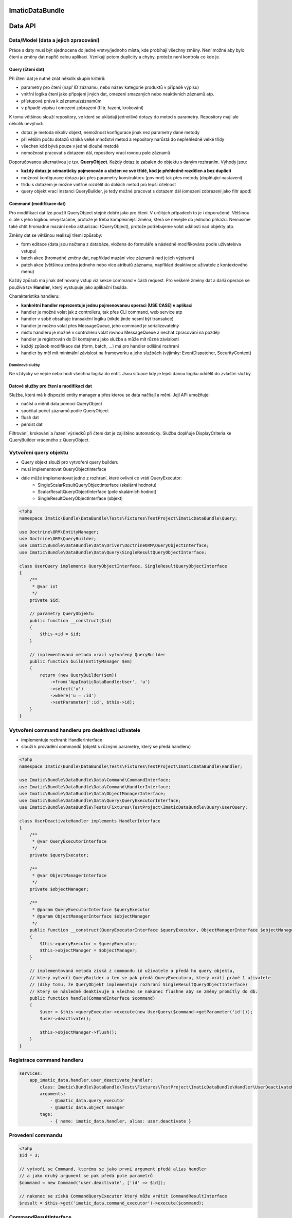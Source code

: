 ImaticDataBundle
================

Data API
========

Data/Model (data a jejich zpracování)
-------------------------------------
Práce s daty musí být sjednocena do jedné vrstvy/jednoho místa, kde probíhají všechny změny.
Není možné aby bylo čtení a změny dat napříč celou aplikací.
Vznikají potom duplicity a chyby, protože není kontrola co kde je.

Query (čtení dat)
^^^^^^^^^^^^^^^^^
Při čtení dat je nutné znát několik skupin kritérií:

- parametry pro čtení (např ID záznamu, nebo název kategorie produktů v případě výpisu)
- vnitřní logika čtení jako připojení jiných dat, omezení smazaných nebo neaktivních záznamů atp.
- přístupová práva k záznamu/záznamům
- v případě výpisu i omezení zobrazení (filtr, řazení, krokování)

K tomu většinou slouží repository, ve které se ukládají jednotlivé dotazy do metod s parametry.
Repository mají ale několik nevýhod:

- dotaz je metoda nikoliv objekt, nemožnost konfigurace jinak nez parametry dané metody
- při větším počtu dotazů vzniká velké množství metod a repository narůstá do nepřehledně velké třídy
- všechen kód bývá pouze v jedné dlouhé metodě
- nemožnost pracovat s dotazem dál, repository vrací rovnou pole záznamů

Doporučovanou alternativou je tzv. **QueryObject**. Každý dotaz je zabalen do objektu s daným rozhraním.
Výhody jsou:

- **každý dotaz je sémanticky pojmenován a uložen ve své třídě, kód je přehledně rozdělen a bez duplicit**
- možnost konfigurace dotazu jak přes parametry konstruktoru (povinné) tak přes metody (doplňující nastavení)
- třídu s dotazem je možné vnitřně rozdělit do dalších metod pro lepší čitelnost
- query objekt vrací instanci QueryBuilder, je tedy možné pracovat s dotazem dál (omezení zobrazení jako filtr apod)

Command (modifikace dat)
^^^^^^^^^^^^^^^^^^^^^^^^
Pro modifikaci dat lze použít QueryObject stejně dobře jako pro čtení. V určitých případech to je i doporučené.
Většinou si ale s jeho logikou nevystačíme, protože je třeba komplexnější změna, která se nevejde do jednoho příkazu.
Nemusíme také chtít hromadné mazání nebo aktualizaci (QueryObject), protože potřebujeme volat události nad objekty atp.

Změny dat se většinou realizují třemi způsoby:

- form editace (data jsou načtena z databáze, vložena do formuláře a následně modifikována podle uživatelova vstupu)
- batch akce (hromadné změny dat, například mazání více záznamů nad jejich výpisem)
- patch akce (většinou změna jednoho nebo více atributů záznamu, například deaktivace uživatele z kontextového menu)

Každý způsob má jinak definovaný vstup viz sekce command v části request.
Pro veškeré změny dat a další operace se používá tzv **Handler**, který vystupuje jako aplikační fasáda.

Charakteristika handleru:

- **konkrétní handler reprezentuje jednu pojmenovanou operaci (USE CASE) v aplikaci**
- handler je možné volat jak z controlleru, tak přes CLI command, web service atp
- handler v sobě obsahuje transakční logiku (nikde jinde nesmí být transakce)
- handler je možno volat přes MessageQueue, jeho command je serializovatelný
- místo handleru je možné v controlleru volat rovnou MessageQueue a nechat zpracování na později
- handler je registrován do DI kontejneru jako služba a může mít různé závislosti
- každý způsob modifikace dat (form, batch, ...) má pro handler odlišné rozhraní
- handler by měl mít minimální závislost na frameworku a jeho službách (výjimky: EventDispatcher, SecurityContext)

Doménové služby
"""""""""""""""

Ne vždycky se vejde nebo hodí všechna logika do entit. Jsou situace kdy je lepší danou logiku oddělit do zvláštní služby.


Datové služby pro čtení a modifikaci dat
^^^^^^^^^^^^^^^^^^^^^^^^^^^^^^^^^^^^^^^^

Služba, která má k dispozici entity manager a přes kterou se data načítají a mění.
Její API umožňuje:

- načíst a měnit data pomocí QueryObject
- spočítat počet záznamů podle QueryObject
- flush dat
- persist dat

Filtrování, krokování a řazení výsledků při čtení dat je zajištěno automaticky.
Služba doplňuje DisplayCriteria ke QueryBuilder vráceného z QueryObject.


Vytvoření query objektu
-----------------------

* Query objekt slouží pro vytvoření query builderu

* musí implementovat QueryObjectInterface
* dále může implementovat jedno z rozhraní, které ovlivní co vrátí QueryExecutor:
    * SingleScalarResultQueryObjectInterface (skalární hodnotu)
    * ScalarResultQueryObjectInterface (pole skalárních hodnot)
    * SingleResultQueryObjectInterface (objekt)

.. sourcecode:: php

    <?php
    namespace Imatic\Bundle\DataBundle\Tests\Fixtures\TestProject\ImaticDataBundle\Query;

    use Doctrine\ORM\EntityManager;
    use Doctrine\ORM\QueryBuilder;
    use Imatic\Bundle\DataBundle\Data\Driver\DoctrineORM\QueryObjectInterface;
    use Imatic\Bundle\DataBundle\Data\Query\SingleResultQueryObjectInterface;

    class UserQuery implements QueryObjectInterface, SingleResultQueryObjectInterface
    {
        /**
         * @var int
         */
        private $id;

        // parametry QueryObjektu
        public function __construct($id)
        {
            $this->id = $id;
        }

        // implementovaná metoda vrací vytvořený QueryBuilder
        public function build(EntityManager $em)
        {
            return (new QueryBuilder($em))
                ->from('AppImaticDataBundle:User', 'u')
                ->select('u')
                ->where('u = :id')
                ->setParameter(':id', $this->id);
        }
    }

Vytvoření command handleru pro deaktivaci uživatele
---------------------------------------------------

* implementuje rozhraní: HandlerInterface
* slouží k provádění commandů (objekt s různými parametry, který se předá handleru)

.. sourcecode:: php

    <?php
    namespace Imatic\Bundle\DataBundle\Tests\Fixtures\TestProject\ImaticDataBundle\Handler;

    use Imatic\Bundle\DataBundle\Data\Command\CommandInterface;
    use Imatic\Bundle\DataBundle\Data\Command\HandlerInterface;
    use Imatic\Bundle\DataBundle\Data\ObjectManagerInterface;
    use Imatic\Bundle\DataBundle\Data\Query\QueryExecutorInterface;
    use Imatic\Bundle\DataBundle\Tests\Fixtures\TestProject\ImaticDataBundle\Query\UserQuery;

    class UserDeactivateHandler implements HandlerInterface
    {
        /**
         * @var QueryExecutorInterface
         */
        private $queryExecutor;

        /**
         * @var ObjectManagerInterface
         */
        private $objectManager;

        /**
         * @param QueryExecutorInterface $queryExecutor
         * @param ObjectManagerInterface $objectManager
         */
        public function __construct(QueryExecutorInterface $queryExecutor, ObjectManagerInterface $objectManager)
        {
            $this->queryExecutor = $queryExecutor;
            $this->objectManager = $objectManager;
        }

        // implementovaná metoda získá z commandu id uživatele a předá ho query objektu,
        // který vytvoří QueryBuilder a ten se pak předá QueryExecutoru, který vrátí právě 1 uživatele
        // (díky tomu, že QueryObjekt implementuje rozhraní SingleResultQueryObjectInterface)
        // který se následně deaktivuje a všechno se nakonec flushne aby se změny promítly do db.
        public function handle(CommandInterface $command)
        {
            $user = $this->queryExecutor->execute(new UserQuery($command->getParameter('id')));
            $user->deactivate();

            $this->objectManager->flush();
        }
    }

Registrace command handleru
---------------------------

.. sourcecode:: yaml

    services:
        app_imatic_data.handler.user_deactivate_handler:
            class: Imatic\Bundle\DataBundle\Tests\Fixtures\TestProject\ImaticDataBundle\Handler\UserDeactivateHandler
            arguments:
                - @imatic_data.query_executor
                - @imatic_data.object_manager
            tags:
                - { name: imatic_data.handler, alias: user.deactivate }

Provedení commandu
------------------

.. sourcecode:: php

    <?php
    $id = 3;

    // vytvoří se Command, kterému se jako první argument předá alias handler
    // a jako druhý argument se pak předá pole parametrů
    $command = new Command('user.deactivate', ['id' => $id]);

    // nakonec se získá CommandQueryExecutor který může vrátit CommandResultInterface
    $result = $this->get('imatic_data.command_executor')->execute($command);

CommandResultInterface
----------------------

* je vracen jako výsledek CommandExecutoru

.. sourcecode:: php

    <?php
    namespace Imatic\Bundle\DataBundle\Data\Command;

    interface CommandResultInterface
    {
        /**
         * Vrátí pole zpráv
         *
         * @return MessageInterface[]
         */
        public function getMessages();

        /**
         * @return boolean
         */
        public function hasMessages();

        /**
         * @return boolean
         */
        public function isSuccessful();

        /**
         * @return boolean
         */
        public function hasException();

        /**
         * @return \Exception
         */
        public function getException();

        /**
         * @param MessageInterface $message
         */
        public function addMessage(MessageInterface $message);

        /**
         * @param MessageInterface[] $messages
         */
        public function addMessages(array $messages);
    }

Vytvoření filtru
----------------

* je potřeba podědit od třídy Filter a přepsat metodu configure, kde se pro každý filtrovatelný atribut entity musí nastavit filtr rule (pravidlo filtru+)

.. sourcecode:: php

    <?php
    namespace Imatic\Bundle\DataBundle\Tests\Fixtures\TestProject\ImaticDataBundle\Data\Filter\User;

    use Imatic\Bundle\DataBundle\Data\Query\DisplayCriteria\Filter as FilterRule;
    use Imatic\Bundle\DataBundle\Data\Query\DisplayCriteria\Filter;

    class UserFilter extends Filter
    {
        protected function configure()
        {
            $this
                // číselné filtrovaní podle id entity
                ->add(new FilterRule\NumberRule('id'))
                // textové filtrování podle name entity
                ->add(new FilterRule\TextRule('name'))
                // booleanovské filtrování podle activated entity
                ->add(new FilterRule\BooleanRule('activated'))
                // filtrování data podle intervalu
                ->add(new FilterRule\DateRangeRule('birthDate'))
                // filtrování vlasů podle jejich délky
                ->add(new FilterRule\ChoiceRule('hairs', ['long', 'short']))
            ;
        }
    }

Vytvoření query objektu s možností filtrování a sortování
---------------------------------------------------------

* pokud má být query objekt sortovatelný, musí implementovat rozhraní: SortableQueryObjectInterface
    * dále je nutné implementovat metodu: getSorterMap, která vrací pole kde klíč je název sorteru a hodnota je cesta k hodnotě v QueryBuilderu (metoda build)
* pokud má být query objekt filtrovatelný, musí implementovat rozhraní: FilterableQueryObjectInterface
    * dále je nutné implementovat metodu: getFilterMap, která vrací pole kde klíč je název filtru a hodnota je cesta k hodnotě v QueryBuilderu (metoda build)

.. sourcecode:: php

    <?php
    namespace Imatic\Bundle\DataBundle\Tests\Fixtures\TestProject\ImaticDataBundle\Query;

    use Doctrine\ORM\EntityManager;
    use Doctrine\ORM\QueryBuilder;
    use Imatic\Bundle\DataBundle\Data\Driver\DoctrineORM\QueryObjectInterface;
    use Imatic\Bundle\DataBundle\Data\Query\DisplayCriteria\FilterableQueryObjectInterface;
    use Imatic\Bundle\DataBundle\Data\Query\DisplayCriteria\SortableQueryObjectInterface;

    class UserListQuery implements QueryObjectInterface, FilterableQueryObjectInterface, SortableQueryObjectInterface
    {
        /**
         * {@inheritdoc}
         */
        public function build(EntityManager $em)
        {
            return (new QueryBuilder($em))
                ->from('AppImaticDataBundle:User', 'u')
                ->select('u');
        }

        /**
         * @return array
         */
        public function getFilterMap()
        {
            return [
                // pro name uživatele se použije filtr s názvem name
                'name' => 'u.name',
                // pro id uživatele se použije filtr s názvem id
                'id' => 'u.id',
                'activated' => 'u.activated',
                'birthDate' => 'u.birthDate',
                'hairs' => 'u.hairs',
            ];
        }

        /**
         * @return array
         */
        public function getSorterMap()
        {
            return [
                // pro name uživatele se použije sorter s názvem name
                'name' => 'u.name',
            ];
        }

        /**
         * Vrací pole defaultních řazení
         *
         * @return array
         */
        public function getDefaultSort()
        {
            return [];
        }
    }

Filtrování a sortování query objektu podle dat z requestu
---------------------------------------------------------

.. sourcecode:: php

    <?php
    /* @var $displayCriteriaFactory \Imatic\Bundle\DataBundle\Request\Query\DisplayCriteriaFactory */
    $displayCriteriaFactory = $this->get('imatic_data.display_criteria_factory');

    $displayCriteria = $displayCriteriaFactory->createCriteria([
        'componentId' => 'componentFromRequest',
        'filter' => new UserFilter(),
    ]);

    // formulář filtrů
    $form = $displayCriteria->getFilter->getForm();

    // link na sortovani podle id
    // <a href="http://localhost?sorter[id]=asc">Sort by id</a>

Imatic\\Bundle\\DataBundle\\Request\\Query\\DisplayCriteriaFactory
------------------------------------------------------------------

* Vytváří Filtery, Sortery a Pager z requestu (lze je přepsat pokud se předají jako parametr metodě createCriteria)


Imatic\\Bundle\\DataBundle\\Data\\Driver\\DoctrineDBAL\\Schema\\Schema
----------------------------------------------------------------------

* třída usnadňující práci s doctrine dbal
* automaticky escapuje názvy sloupců a tabulky, takže lze používat i rezervovaná slova
* získá typ pro každý sloupec, takže se např. DateTime automaticky převede na databázovou hodnotu

.. sourcecode:: php

   <?php
       
   $queryData = $this->schema->getQueryData($table = 'user', $data = [
       'name' => 'John Doe',
       'score' => 20,
   ]);

   $this->connection->insert($queryData->getTable(), $queryData->getData(), $queryData->getTypes());

Imatic\\Bundle\\DataBundle\\Data\\Driver\\DoctrineDBAL\\Sql\\Sql
----------------------------------------------------------------

* třída umožňující vytvářet dotazy nezávisle na použíté databázi

.. sourcecode:: php

   <?php

   $query = sprintf('SELECT  u.id AS id %s AS full_name FROM user', Sql::concat([
       'u.first_name', ' ', 'u.last_name',
   ], $this->connection);

Imatic\\Bundle\\DataBundle\\Data\\Driver\\DoctrineDBAL\\Type\\FileType
----------------------------------------------------------------------

* type do doctrine umožňující ukládat soubory do db (do db se uloží pouze cesta)
  
Imatic\\Bundle\\DataBundle\\Data\\Driver\\DoctrineORM\\Command\\RecordIterator
------------------------------------------------------------------------------

* používá se u batch akcí pro iteraci jednotlivými záznamy/idčky

.. sourcecode:: php

        <?php

        public function handle(CommandInterface $command) {
            // iterate through ids
            $idCallback = function($id)) {
                echo sprintf("Processing user with id %s", $id);

                return CommandResult::success();
            };
            $recordIteratorIdArgs = new RecordIteratorArgs($command, new UserListQuery(), $idCallback);
            $this->recordIterator->eachIdentifier($recordIteratorIdArgs);

            // iterate through objects
            $userCallback = function(User $user) {
                echo sprintf("Processing user %s", $user->getFullName());

                return CommandResult::success();
            };
            $recordIteratorUserArgs = new RecordIteratorArgs($command, new UserListQuery(), $userCallback);
            $this->recordIterator->each($recordIteratorUserArgs);
        }

Předpřipravené command handlery
-------------------------------

 * pro jednoduché operace lze u jednotlivých driverů nalézt základní command handlery
 * např. pro DoctrineORM jsou to: create, edit, delete ("src/Data/Driver/DoctrineORM/Command/")

Dořešit
-------
Uložené filtry, zobrazení apod.

Pro jednotlivé třídy entit je možné registrovat tzv filtry.
Filtry jsou dvojího druhu:

- filtry umožňující automaticky doplnit například nějaké kritérium dotazu, které by se jinak opakovalo ve všech dotazech
  Tímto způsobem je možné například hlídat přístupová oprávnění podle nějakého atributu přihlášeného uživatele.
- filtry umožňující projít načtená data a provést nějakou modifikaci
  Tímto způsobem je možné například hlídat přístupová oprávnění podle nějakého atributu přihlášeného uživatele.
